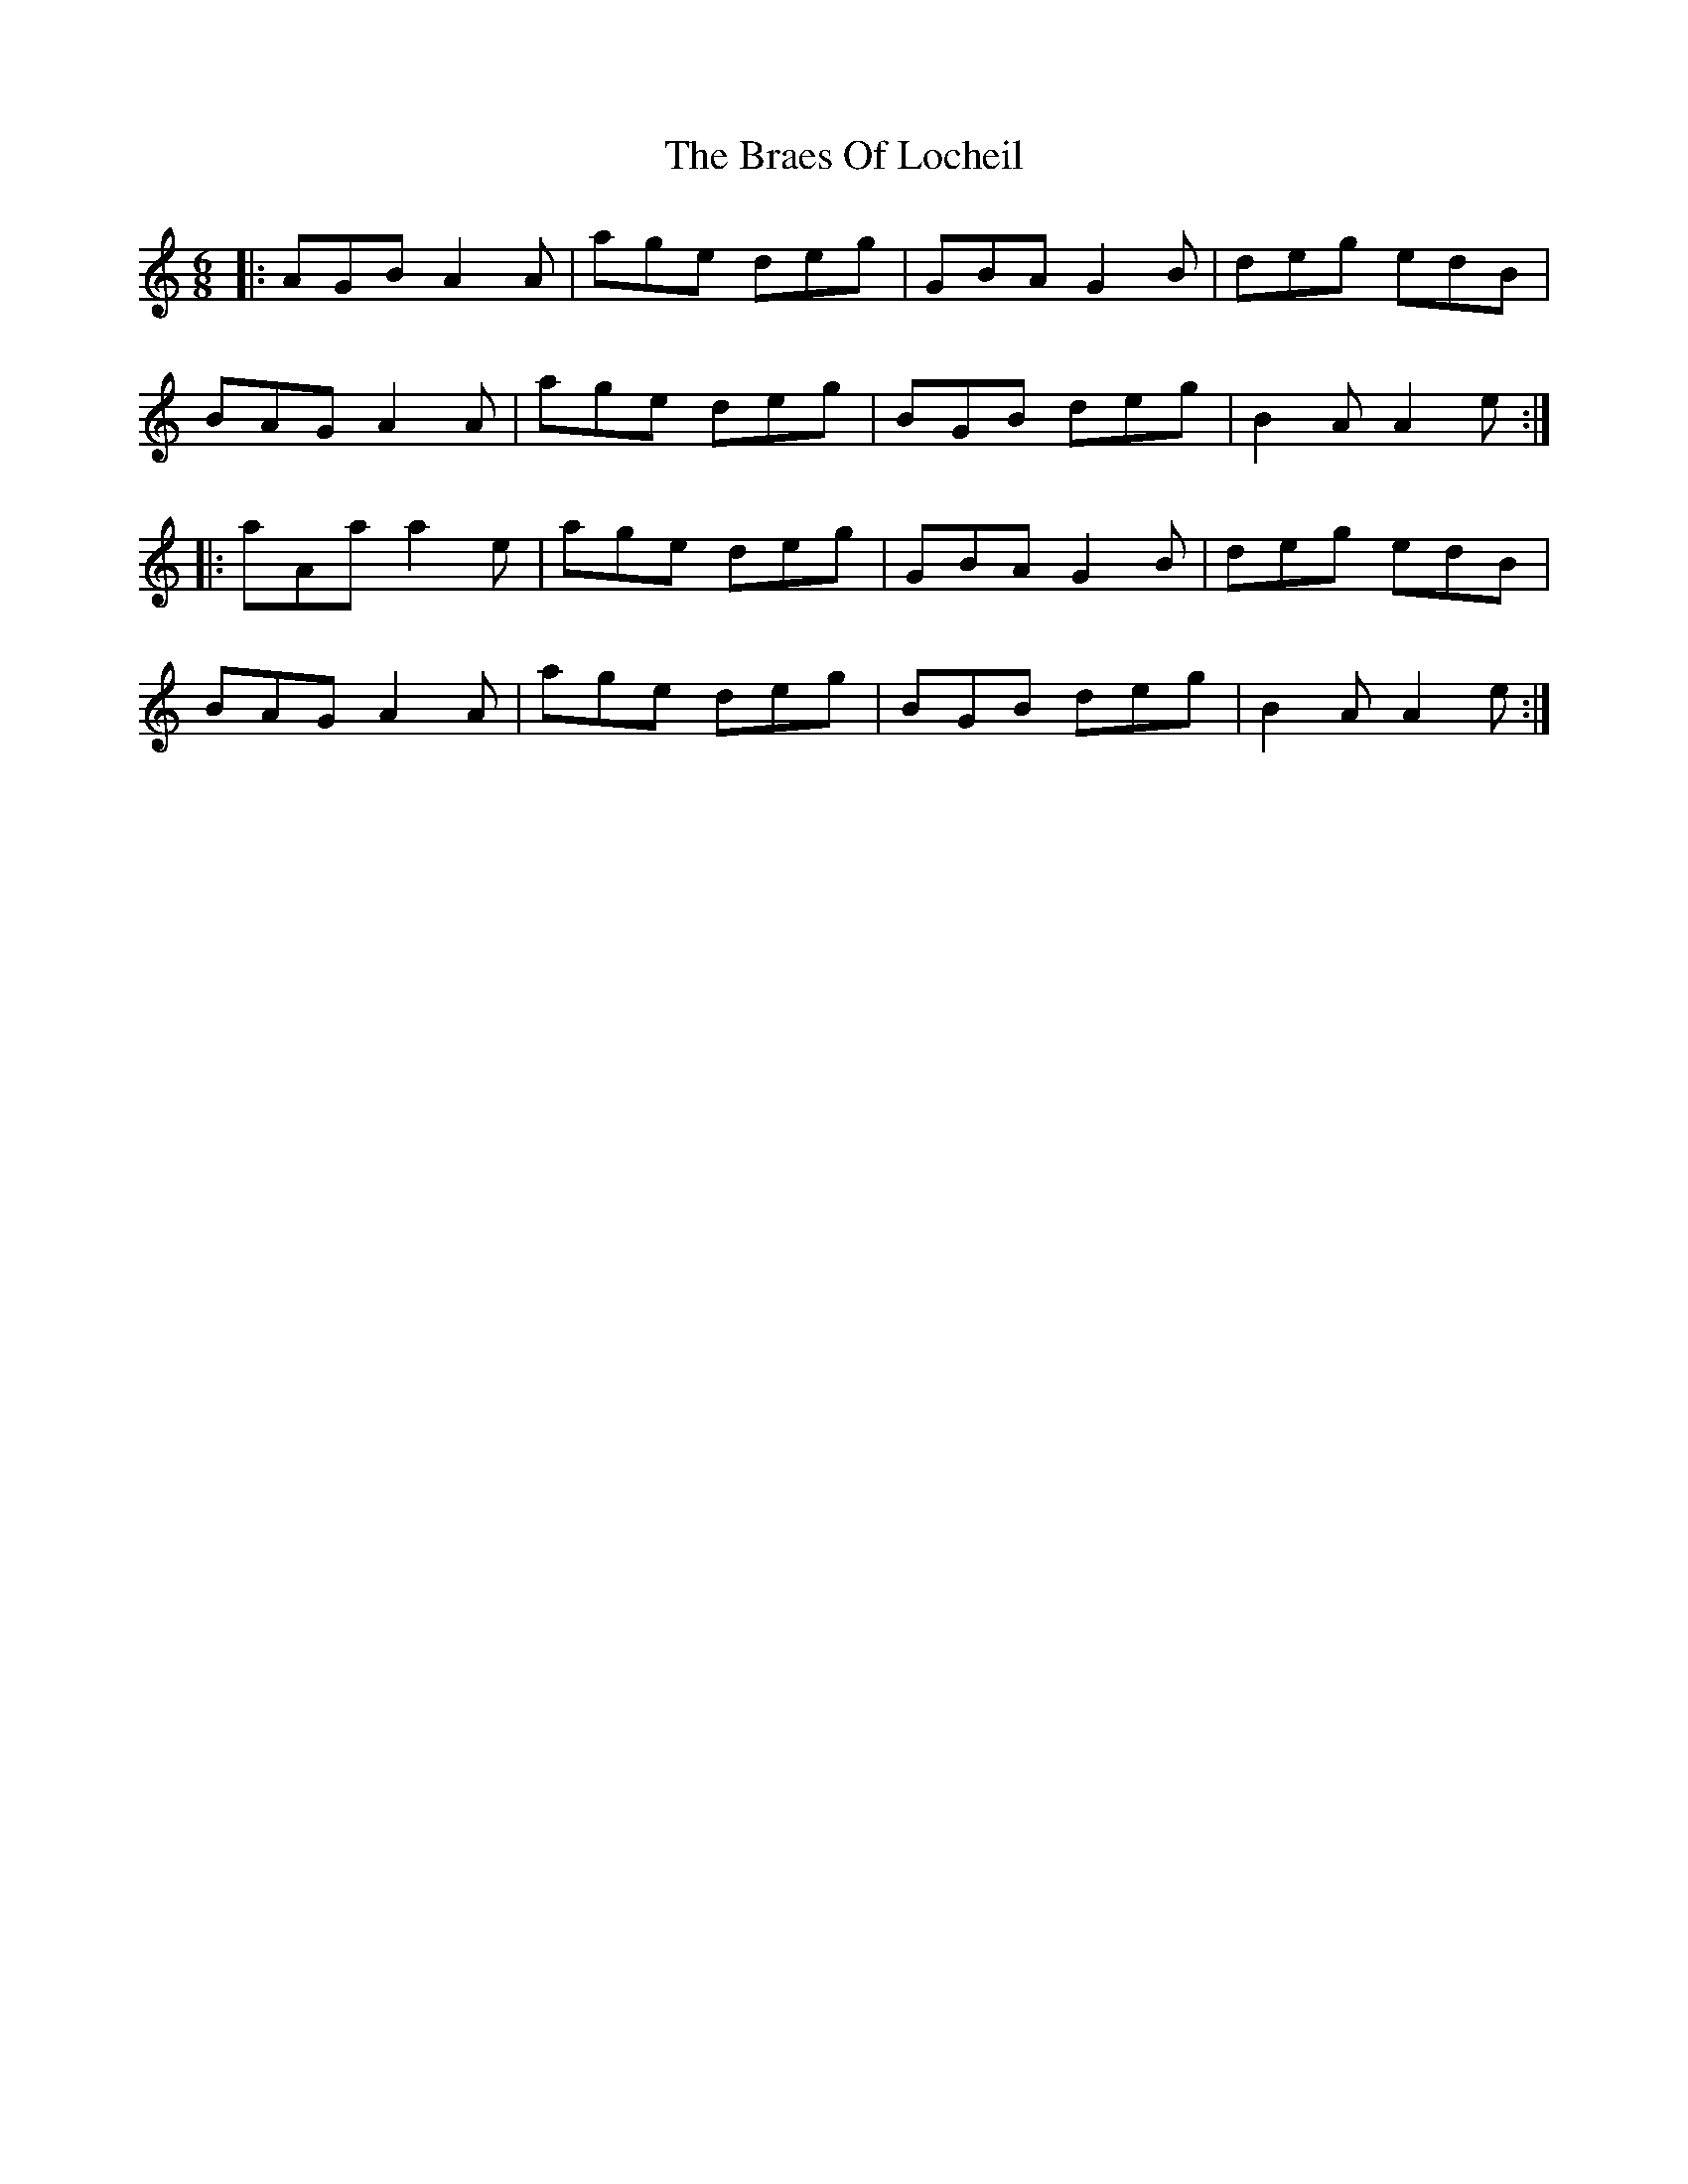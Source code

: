 X: 4880
T: Braes Of Locheil, The
R: jig
M: 6/8
K: Aminor
|:AGB A2A|age deg|GBA G2B|deg edB|
BAG A2A|age deg|BGB deg|B2A A2e:|
|:aAa a2e|age deg|GBA G2B|deg edB|
BAG A2A|age deg|BGB deg|B2A A2e:|

